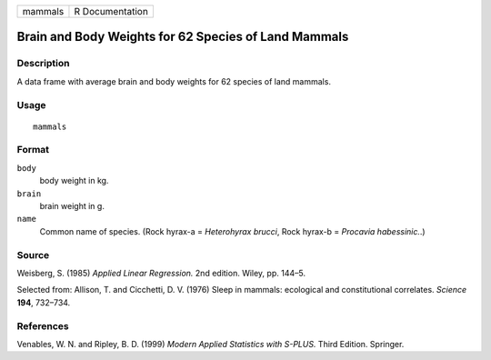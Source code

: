 +-----------+-------------------+
| mammals   | R Documentation   |
+-----------+-------------------+

Brain and Body Weights for 62 Species of Land Mammals
-----------------------------------------------------

Description
~~~~~~~~~~~

A data frame with average brain and body weights for 62 species of land
mammals.

Usage
~~~~~

::

    mammals

Format
~~~~~~

``body``
    body weight in kg.

``brain``
    brain weight in g.

``name``
    Common name of species. (Rock hyrax-a = *Heterohyrax brucci*, Rock
    hyrax-b = *Procavia habessinic.*.)

Source
~~~~~~

Weisberg, S. (1985) *Applied Linear Regression.* 2nd edition. Wiley, pp.
144–5.

Selected from: Allison, T. and Cicchetti, D. V. (1976) Sleep in mammals:
ecological and constitutional correlates. *Science* **194**, 732–734.

References
~~~~~~~~~~

Venables, W. N. and Ripley, B. D. (1999) *Modern Applied Statistics with
S-PLUS.* Third Edition. Springer.
